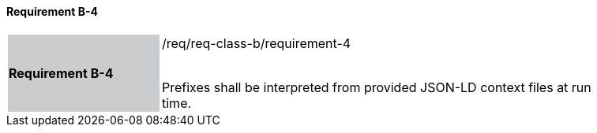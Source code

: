 ==== Requirement B-4


[width="90%",cols="2,6"]
|===
|*Requirement B-4* {set:cellbgcolor:#CACCCE}|/req/req-class-b/requirement-4 +
 +

Prefixes shall be interpreted from provided JSON-LD context files at run time.


 {set:cellbgcolor:#FFFFFF}

|===

